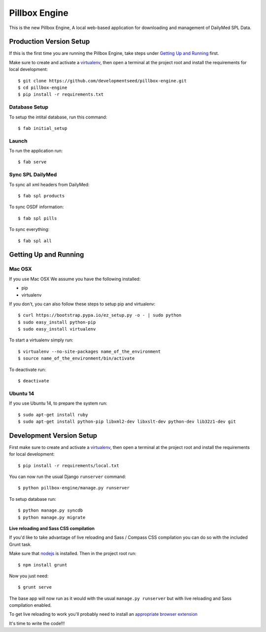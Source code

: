Pillbox Engine
==============================

This is the new Pillbox Engine, A local web-based application for downloading and management of DailyMed SPL Data.

Production Version Setup
-----------------------

If this is the first time you are running the Pillbox Engine, take steps under `Getting Up and Running <#getting-up-and-running>`_ first.

Make sure to create and activate a virtualenv_, then open a terminal at the project root and install the requirements for local development::

    $ git clone https://github.com/developmentseed/pillbox-engine.git
    $ cd pillbox-engine
    $ pip install -r requirements.txt

.. _virtualenv: http://docs.python-guide.org/en/latest/dev/virtualenvs/

Database Setup
^^^^^^^^^^^^^^

To setup the intital database, run this command::

    $ fab initial_setup

Launch
^^^^^^^^^^^^^^

To run the application run::

    $ fab serve

Sync SPL DailyMed
^^^^^^^^^^^^^^^^^

To sync all xml headers from DailyMed::

    $ fab spl products

To sync OSDF information::

    $ fab spl pills

To sync everything::

    $ fab spl all


Getting Up and Running
----------------------

Mac OSX
^^^^^^^^

If you use Mac OSX
We assume you have the following installed:

* pip
* virtualenv

If you don't, you can also follow these steps to setup pip and virtualenv::

    $ curl https://bootstrap.pypa.io/ez_setup.py -o - | sudo python
    $ sudo easy_install python-pip
    $ sudo easy_install virtualenv

To start a virtualenv simply run::

    $ virtualenv --no-site-packages name_of_the_environment
    $ source name_of_the_environment/bin/activate

To deactivate run::

    $ deactivate

Ubuntu 14
^^^^^^^^^

If you use Ubuntu 14, to prepare the system run::

    $ sudo apt-get install ruby
    $ sudo apt-get install python-pip libxml2-dev libxslt-dev python-dev lib32z1-dev git


Development Version Setup
-------------------------

First make sure to create and activate a virtualenv_, then open a terminal at the project root and install the requirements for local development::

    $ pip install -r requirements/local.txt

.. _virtualenv: http://docs.python-guide.org/en/latest/dev/virtualenvs/

You can now run the usual Django ``runserver`` command::

    $ python pillbox-engine/manage.py runserver

To setup database run::

    $ python manage.py syncdb
    $ python manage.py migrate

.. _issue #39: https://github.com/pydanny/cookiecutter-django/issues/39

**Live reloading and Sass CSS compilation**

If you'd like to take advantage of live reloading and Sass / Compass CSS compilation you can do so with the included Grunt task.

Make sure that nodejs_ is installed. Then in the project root run::

    $ npm install grunt

.. _nodejs: http://nodejs.org/download/

Now you just need::

    $ grunt serve

The base app will now run as it would with the usual ``manage.py runserver`` but with live reloading and Sass compilation enabled.

To get live reloading to work you'll probably need to install an `appropriate browser extension`_

.. _appropriate browser extension: http://feedback.livereload.com/knowledgebase/articles/86242-how-do-i-install-and-use-the-browser-extensions-

It's time to write the code!!!
